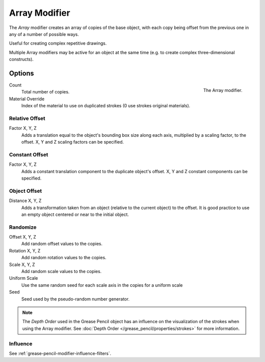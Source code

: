 .. index:: Grease Pencil Modifiers; Array Modifier
.. _bpy.types.ArrayGpencilModifier:

**************
Array Modifier
**************

The *Array* modifier creates an array of copies of the base object, with each copy being offset from
the previous one in any of a number of possible ways.

Useful for creating complex repetitive drawings.

Multiple Array modifiers may be active for an object at the same time
(e.g. to create complex three-dimensional constructs).


Options
=======

.. figure:: /images/grease-pencil_modifiers_generate_array_panel.png
   :align: right

   The Array modifier.

Count
   Total number of copies.

Material Override
   Index of the material to use on duplicated strokes (0 use strokes original materials).


Relative Offset
---------------

Factor X, Y, Z
   Adds a translation equal to the object's bounding box size along each axis,
   multiplied by a scaling factor, to the offset. X, Y and Z scaling factors can be specified.


Constant Offset
---------------

Factor X, Y, Z
   Adds a constant translation component to the duplicate object's offset.
   X, Y and Z constant components can be specified.


Object Offset
-------------

Distance X, Y, Z
   Adds a transformation taken from an object (relative to the current object) to the offset.
   It is good practice to use an empty object centered or near to the initial object.


Randomize
---------

Offset X, Y, Z
   Add random offset values to the copies.

Rotation X, Y, Z
   Add random rotation values to the copies.

Scale X, Y, Z
   Add random scale values to the copies.

Uniform Scale
   Use the same random seed for each scale axis in the copies for a uniform scale

Seed
   Seed used by the pseudo-random number generator.

.. note::

   The *Depth Order* used in the Grease Pencil object has an influence on
   the visualization of the strokes when using the Array modifier.
   See :doc:`Depth Order </grease_pencil/properties/strokes>` for more information.


Influence
---------

See :ref:`grease-pencil-modifier-influence-filters`.
